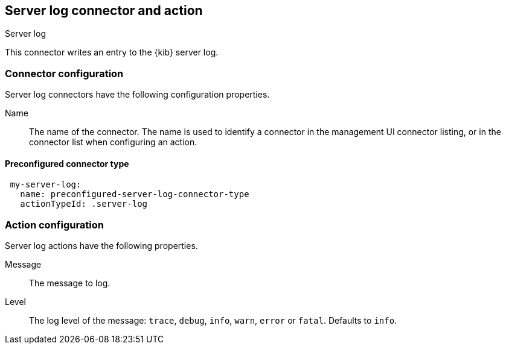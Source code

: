 [role="xpack"]
[[server-log-action-type]]
== Server log connector and action
++++
<titleabbrev>Server log</titleabbrev>
++++

This connector writes an entry to the {kib} server log.

[float]
[[server-log-connector-configuration]]
=== Connector configuration

Server log connectors have the following configuration properties.

Name::      The name of the connector. The name is used to identify a  connector in the management UI connector listing, or in the connector list when configuring an action.

[float]
[[Preconfigured-server-log-configuration]]
==== Preconfigured connector type

[source,text]
--
 my-server-log:
   name: preconfigured-server-log-connector-type
   actionTypeId: .server-log
--

[float]
[[server-log-action-configuration]]
=== Action configuration

Server log actions have the following properties.

Message::   The message to log.
Level::     The log level of the message: `trace`, `debug`, `info`, `warn`, `error` or `fatal`. Defaults to `info`.
